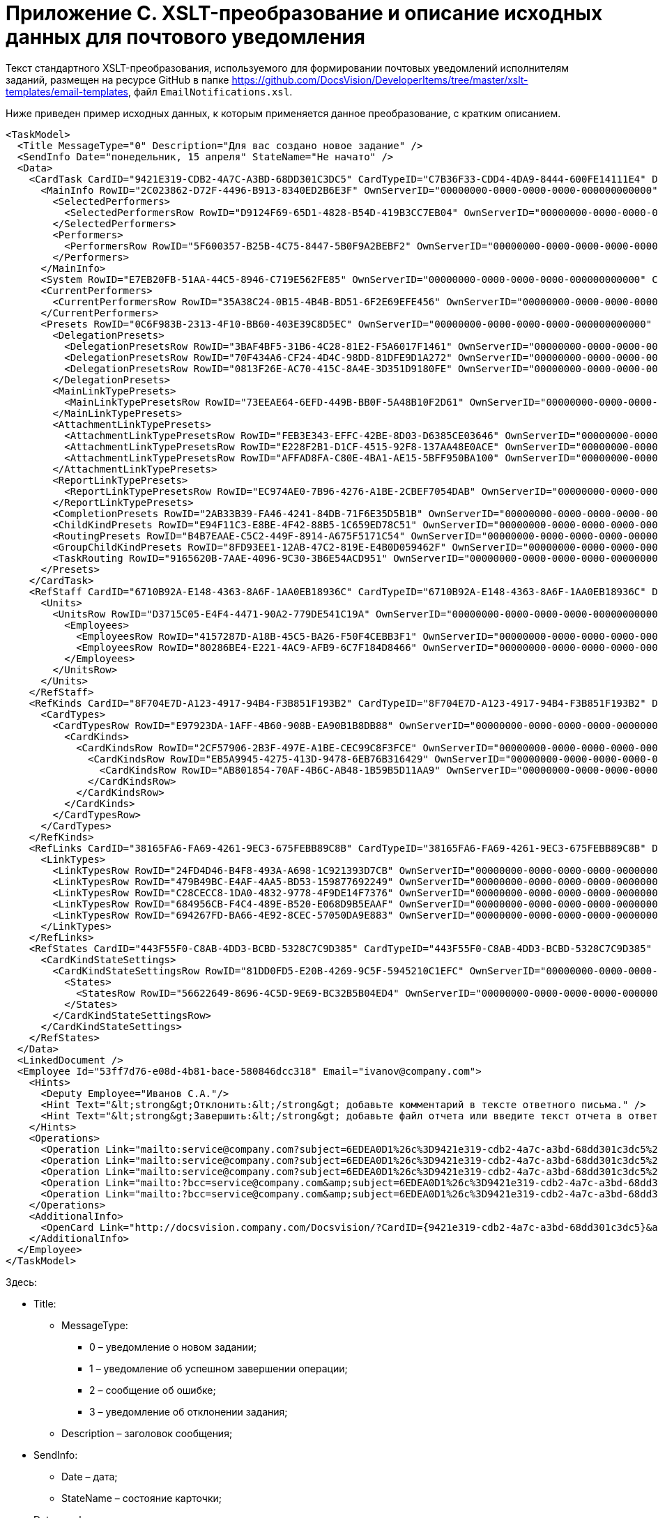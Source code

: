 = Приложение С. XSLT-преобразование и описание исходных данных для почтового уведомления

Текст стандартного XSLT-преобразования, используемого для формировании почтовых уведомлений исполнителям заданий, размещен на ресурсе GitHub в папке https://github.com/DocsVision/DeveloperItems/tree/master/xslt-templates/email-templates, файл `EmailNotifications.xsl`.

Ниже приведен пример исходных данных, к которым применяется данное преобразование, с кратким описанием.

[source,xml]
----
<TaskModel>
  <Title MessageType="0" Description="Для вас создано новое задание" />
  <SendInfo Date="понедельник, 15 апреля" StateName="Не начато" />
  <Data>
    <CardTask CardID="9421E319-CDB2-4A7C-A3BD-68DD301C3DC5" CardTypeID="C7B36F33-CDD4-4DA9-8444-600FE14111E4" Description="Задание на исполнение: 23" CreationDateTime="2019-04-15T10:41:32" ChangeDateTime="2019-04-15T10:42:33" Template="0" Topic="" Barcode="">
      <MainInfo RowID="2C023862-D72F-4496-B913-8340ED2B6E3F" OwnServerID="00000000-0000-0000-0000-000000000000" ChangeServerID="00000000-0000-0000-0000-000000000000" Name="23" Author="80286BE4-E221-4AC9-AFB9-6C7F184D8466" Laboriousness="0" LaboriousnessActual="0" ChildTaskList="0E73F83E-164D-4F4D-8FEC-1FA89921E070" ReferenceList="0277B53F-F6CF-40B3-81EE-CCAE9CA38082" SignatureList="E9387AF5-EAB6-4021-960F-F9608442F9FB" PercentCompleted="0" DurationActual="0" OnControl="0" RequiresAcceptance="0" PostponementCount="0" Priority="1" StartTaskDate="2019-04-15T10:42:33.000" CreateMessages="1">
        <SelectedPerformers>
          <SelectedPerformersRow RowID="D9124F69-65D1-4828-B54D-419B3CC7EB04" OwnServerID="00000000-0000-0000-0000-000000000000" ChangeServerID="00000000-0000-0000-0000-000000000000" Employee="4157287D-A18B-45C5-BA26-F50F4CEBB3F1" />
        </SelectedPerformers>
        <Performers>
          <PerformersRow RowID="5F600357-B25B-4C75-8447-5B0F9A2BEBF2" OwnServerID="00000000-0000-0000-0000-000000000000" ChangeServerID="00000000-0000-0000-0000-000000000000" Employee="4157287D-A18B-45C5-BA26-F50F4CEBB3F1" EmployeeDisplayString="Петров С.А." />
        </Performers>
      </MainInfo>
      <System RowID="E7EB20FB-51AA-44C5-8946-C719E562FE85" OwnServerID="00000000-0000-0000-0000-000000000000" ChangeServerID="00000000-0000-0000-0000-000000000000" State="56622649-8696-4C5D-9E69-BC32B5B04ED4" Kind="AB801854-70AF-4B6C-AB48-1B59B5D11AA9" />
      <CurrentPerformers>
        <CurrentPerformersRow RowID="35A38C24-0B15-4B4B-BD51-6F2E69EFE456" OwnServerID="00000000-0000-0000-0000-000000000000" ChangeServerID="00000000-0000-0000-0000-000000000000" Employee="4157287D-A18B-45C5-BA26-F50F4CEBB3F1" EmployeeDisplayString="Петров С.А." />
      </CurrentPerformers>
      <Presets RowID="0C6F983B-2313-4F10-BB60-403E39C8D5EC" OwnServerID="00000000-0000-0000-0000-000000000000" ChangeServerID="00000000-0000-0000-0000-000000000000" AllowDelegateToAnyEmployee="1" AllowDelegateToEmployeeFromList="1" RequestCommentAtTaskRejection="1" UseBusinessCalendar="1" AllowDelegateManual="1" DelegateToDeputy="1" Initialized="1">
        <DelegationPresets>
          <DelegationPresetsRow RowID="3BAF4BF5-31B6-4C28-81E2-F5A6017F1461" OwnServerID="00000000-0000-0000-0000-000000000000" ChangeServerID="00000000-0000-0000-0000-000000000000" SearchWord="30D6AA29-D642-49F1-9ABF-D713F995E49B" />
          <DelegationPresetsRow RowID="70F434A6-CF24-4D4C-98DD-81DFE9D1A272" OwnServerID="00000000-0000-0000-0000-000000000000" ChangeServerID="00000000-0000-0000-0000-000000000000" SearchWord="08E802EA-C060-455B-981E-14A1CFD29E7B" />
          <DelegationPresetsRow RowID="0813F26E-AC70-415C-8A4E-3D351D9180FE" OwnServerID="00000000-0000-0000-0000-000000000000" ChangeServerID="00000000-0000-0000-0000-000000000000" SearchWord="0BC4BFB0-30C8-4839-9F4B-4065D48DC546" />
        </DelegationPresets>
        <MainLinkTypePresets>
          <MainLinkTypePresetsRow RowID="73EEAE64-6EFD-449B-BB0F-5A48B10F2D61" OwnServerID="00000000-0000-0000-0000-000000000000" ChangeServerID="00000000-0000-0000-0000-000000000000" LinkType="684956CB-F4C4-489E-B520-E068D9B5EAAF" CopyLink="1" />
        </MainLinkTypePresets>
        <AttachmentLinkTypePresets>
          <AttachmentLinkTypePresetsRow RowID="FEB3E343-EFFC-42BE-8D03-D6385CE03646" OwnServerID="00000000-0000-0000-0000-000000000000" ChangeServerID="00000000-0000-0000-0000-000000000000" LinkType="694267FD-BA66-4E92-8CEC-57050DA9E883" CopyLink="0" />
          <AttachmentLinkTypePresetsRow RowID="E228F2B1-D1CF-4515-92F8-137AA48E0ACE" OwnServerID="00000000-0000-0000-0000-000000000000" ChangeServerID="00000000-0000-0000-0000-000000000000" LinkType="479B49BC-E4AF-4AA5-BD53-159877692249" CopyLink="0" />
          <AttachmentLinkTypePresetsRow RowID="AFFAD8FA-C80E-4BA1-AE15-5BFF950BA100" OwnServerID="00000000-0000-0000-0000-000000000000" ChangeServerID="00000000-0000-0000-0000-000000000000" LinkType="C28CECC8-1DA0-4832-9778-4F9DE14F7376" CopyLink="0" />
        </AttachmentLinkTypePresets>
        <ReportLinkTypePresets>
          <ReportLinkTypePresetsRow RowID="EC974AE0-7B96-4276-A1BE-2CBEF7054DAB" OwnServerID="00000000-0000-0000-0000-000000000000" ChangeServerID="00000000-0000-0000-0000-000000000000" LinkType="24FD4D46-B4F8-493A-A698-1C921393D7CB" CopyLink="0" />
        </ReportLinkTypePresets>
        <CompletionPresets RowID="2AB33B39-FA46-4241-84DB-71F6E35D5B1B" OwnServerID="00000000-0000-0000-0000-000000000000" ChangeServerID="00000000-0000-0000-0000-000000000000" ReportFileRequired="0" AutoCompletionType="0" CompleteChildren="1" DependingOnRelatedTasksCompletionType="1" ReportRequired="1" CompleteChildrenTaskGroups="0" RecallChildrenMode="0" RecallChildrenTaskGroupsMode="0" />
        <ChildKindPresets RowID="E94F11C3-E8BE-4F42-88B5-1C659ED78C51" OwnServerID="00000000-0000-0000-0000-000000000000" ChangeServerID="00000000-0000-0000-0000-000000000000" ChildTaskKindType="0" />
        <RoutingPresets RowID="B4B7EAAE-C5C2-449F-8914-A675F5171C54" OwnServerID="00000000-0000-0000-0000-000000000000" ChangeServerID="00000000-0000-0000-0000-000000000000" RoutingType="0" />
        <GroupChildKindPresets RowID="8FD93EE1-12AB-47C2-819E-E4B0D059462F" OwnServerID="00000000-0000-0000-0000-000000000000" ChangeServerID="00000000-0000-0000-0000-000000000000" ChildTaskGroupKindType="0" />
        <TaskRouting RowID="9165620B-7AAE-4096-9C30-3B6E54ACD951" OwnServerID="00000000-0000-0000-0000-000000000000" ChangeServerID="00000000-0000-0000-0000-000000000000" ShowLinkedDocumentInMessage="1" MailAttachmentsMaxSize="1000" />
      </Presets>
    </CardTask>
    <RefStaff CardID="6710B92A-E148-4363-8A6F-1AA0EB18936C" CardTypeID="6710B92A-E148-4363-8A6F-1AA0EB18936C" Description="Staff directory" CreationDateTime="2019-04-12T09:11:48" ChangeDateTime="2019-04-15T10:36:22" Template="0" Topic="" Barcode="">
      <Units>
        <UnitsRow RowID="D3715C05-E4F4-4471-90A2-779DE541C19A" OwnServerID="00000000-0000-0000-0000-000000000000" ChangeServerID="00000000-0000-0000-0000-000000000000" Name="test" Type="0" Phone="" Fax="" Email="" Telex="" Account="" CorrespondentAccount="" BankName="" BIK="" INN="" KPP="" OKPO="" OKONH="" RootFolder="51F6D4BF-DD7F-45ED-9F55-56C863A4DB95" Comments="" CalendarID="00000000-0000-0000-0000-000000000000" FullName="" NotAvailable="0" ADsPath="" ADsNotSynchronize="0" KindSpecified="0" EmployeeKindSpecified="0" TemplateFolder="0D2414D8-15B3-4BA2-BA0E-B146E79F39E2">
          <Employees>
            <EmployeesRow RowID="4157287D-A18B-45C5-BA26-F50F4CEBB3F1" OwnServerID="00000000-0000-0000-0000-000000000000" ChangeServerID="00000000-0000-0000-0000-000000000000" FirstName="Петров" LastName="Сергей" AccountName="company\petrov" RoomNumber="" Phone="" MobilePhone="" HomePhone="" IPPhone="" Fax="" Email="petrov@company.com" RoutingType="1" IDNumber="" IDIssuedBy="" BirthDate="1899-12-30T00:00:00.000" Comments="" CalendarID="00000000-0000-0000-0000-000000000000" Status="2" NotAvailable="0" NotSearchable="0" Gender="0" ActiveEmployee="4157287D-A18B-45C5-BA26-F50F4CEBB3F1" Importance="0" AccountSID="S-1-5-21-1200119191-682303521-433219294-4846" DisplayString="Петров С.А." ClockNumber="" IDCode="" CardEmployeeKindSpecified="0" SysAccountName="company\petrov" InactiveStatus="0" ShowCertificateWindow="1" UseThinClient="0" AskForKeyContainerPassword="0" />
            <EmployeesRow RowID="80286BE4-E221-4AC9-AFB9-6C7F184D8466" OwnServerID="00000000-0000-0000-0000-000000000000" ChangeServerID="00000000-0000-0000-0000-000000000000" FirstName="Сидоров" LastName="Павел" AccountName="company\sidorov" RoomNumber="" Phone="" MobilePhone="" HomePhone="" IPPhone="" Fax="" Email="sidorov@company.com" RoutingType="5" IDNumber="" IDIssuedBy="" BirthDate="1899-12-30T00:00:00.000" Comments="" CalendarID="00000000-0000-0000-0000-000000000000" Status="0" NotAvailable="0" NotSearchable="0" Gender="0" ActiveEmployee="80286BE4-E221-4AC9-AFB9-6C7F184D8466" Importance="0" AccountSID="S-1-5-21-1200119191-682303521-433219294-7496" DisplayString="dvwf1 d." CardEmployeeKindSpecified="0" SysAccountName="company\sidorov" ShowCertificateWindow="1" UseThinClient="0" AskForKeyContainerPassword="0" />
          </Employees>
        </UnitsRow>
      </Units>
    </RefStaff>
    <RefKinds CardID="8F704E7D-A123-4917-94B4-F3B851F193B2" CardTypeID="8F704E7D-A123-4917-94B4-F3B851F193B2" Description="Card subtypes directory" CreationDateTime="2019-04-12T09:11:44" ChangeDateTime="2019-04-14T23:39:30" Template="0" Topic="" Barcode="">
      <CardTypes>
        <CardTypesRow RowID="E97923DA-1AFF-4B60-908B-EA90B1B8DB88" OwnServerID="00000000-0000-0000-0000-000000000000" ChangeServerID="00000000-0000-0000-0000-000000000000" CardTypeId="C7B36F33-CDD4-4DA9-8444-600FE14111E4" HelpURL="" HelpTopic="">
          <CardKinds>
            <CardKindsRow RowID="2CF57906-2B3F-497E-A1BE-CEC99C8F3FCE" OwnServerID="00000000-0000-0000-0000-000000000000" ChangeServerID="00000000-0000-0000-0000-000000000000" Name="Задание" UseOwnLayouts="1" UseOwnSettings="1" NotAvailable="1" ScriptProtect="" UseOwnExtendedSettings="1" Digest="Задание &lt;xsl:value-of select=&quot;//MainInfo/@Name&quot;/&gt;" NotCreatable="1">
              <CardKindsRow RowID="EB5A9945-4275-413D-9478-6EB76B316429" OwnServerID="00000000-0000-0000-0000-000000000000" ChangeServerID="00000000-0000-0000-0000-000000000000" Name="Задание УД" UseOwnLayouts="1" UseOwnSettings="1" NotAvailable="1" Script="8C88846D-6564-42A3-BE73-2E241B50E258" UseOwnExtendedSettings="1" NotCreatable="1">
                <CardKindsRow RowID="AB801854-70AF-4B6C-AB48-1B59B5D11AA9" OwnServerID="00000000-0000-0000-0000-000000000000" ChangeServerID="00000000-0000-0000-0000-000000000000" Name="На исполнение" UseOwnLayouts="1" UseOwnSettings="1" NotAvailable="0" Script="11057FB3-B800-4182-A241-A5F4EA22E168" UseOwnExtendedSettings="1" Digest="Задание на исполнение: &lt;xsl:value-of select=&quot;//MainInfo/@Name&quot;/&gt;" />
              </CardKindsRow>
            </CardKindsRow>
          </CardKinds>
        </CardTypesRow>
      </CardTypes>
    </RefKinds>
    <RefLinks CardID="38165FA6-FA69-4261-9EC3-675FEBB89C8B" CardTypeID="38165FA6-FA69-4261-9EC3-675FEBB89C8B" Description="Link directory" CreationDateTime="2019-04-12T09:11:45" ChangeDateTime="2019-04-12T09:25:37" Template="0" Topic="" Barcode="">
      <LinkTypes>
        <LinkTypesRow RowID="24FD4D46-B4F8-493A-A698-1C921393D7CB" OwnServerID="00000000-0000-0000-0000-000000000000" ChangeServerID="00000000-0000-0000-0000-000000000000" LinkName="КЗ_Отчет" DisplayName="Отчет" NotAvailable="0" />
        <LinkTypesRow RowID="479B49BC-E4AF-4AA5-BD53-159877692249" OwnServerID="00000000-0000-0000-0000-000000000000" ChangeServerID="00000000-0000-0000-0000-000000000000" LinkName="КЗ_ДополненияСсылки" DisplayName="Ссылки" NotAvailable="0" />
        <LinkTypesRow RowID="C28CECC8-1DA0-4832-9778-4F9DE14F7376" OwnServerID="00000000-0000-0000-0000-000000000000" ChangeServerID="00000000-0000-0000-0000-000000000000" LinkName="КЗ_ДополненияФайлы" DisplayName="Дополнительные файлы" NotAvailable="0" />
        <LinkTypesRow RowID="684956CB-F4C4-489E-B520-E068D9B5EAAF" OwnServerID="00000000-0000-0000-0000-000000000000" ChangeServerID="00000000-0000-0000-0000-000000000000" LinkName="КЗ_Основной документ" DisplayName="Основной документ" NotAvailable="0" />
        <LinkTypesRow RowID="694267FD-BA66-4E92-8CEC-57050DA9E883" OwnServerID="00000000-0000-0000-0000-000000000000" ChangeServerID="00000000-0000-0000-0000-000000000000" LinkName="КЗ_ДополненияКарточки" DisplayName="Связанные карточки" NotAvailable="0" />
      </LinkTypes>
    </RefLinks>
    <RefStates CardID="443F55F0-C8AB-4DD3-BCBD-5328C7C9D385" CardTypeID="443F55F0-C8AB-4DD3-BCBD-5328C7C9D385" Description="States designer" CreationDateTime="2019-04-12T09:11:46" ChangeDateTime="2019-04-12T14:18:38" Template="0" Topic="" Barcode="">
      <CardKindStateSettings>
        <CardKindStateSettingsRow RowID="81DD0FD5-E20B-4269-9C5F-5945210C1EFC" OwnServerID="00000000-0000-0000-0000-000000000000" ChangeServerID="00000000-0000-0000-0000-000000000000" Kind="AB801854-70AF-4B6C-AB48-1B59B5D11AA9" StateMachineLayout="D907C376-7E54-4AF2-9059-FB6B3996EB60" FirstState="B32D9F4A-8A1D-4906-ADAF-451F24ADEE49">
          <States>
            <StatesRow RowID="56622649-8696-4C5D-9E69-BC32B5B04ED4" OwnServerID="00000000-0000-0000-0000-000000000000" ChangeServerID="00000000-0000-0000-0000-000000000000" DefaultName="Started" Dynamic="1" BuiltInState="0BBDEBD9-FE01-464A-A29A-6BBA045AA112" />
          </States>
        </CardKindStateSettingsRow>
      </CardKindStateSettings>
    </RefStates>
  </Data>
  <LinkedDocument />
  <Employee Id="53ff7d76-e08d-4b81-bace-580846dcc318" Email="ivanov@company.com">
    <Hints>
      <Deputy Employee="Иванов С.А."/>
      <Hint Text="&lt;strong&gt;Отклонить:&lt;/strong&gt; добавьте комментарий в тексте ответного письма." />
      <Hint Text="&lt;strong&gt;Завершить:&lt;/strong&gt; добавьте файл отчета или введите текст отчета в ответном письме. Вы можете приложить файл отчета либо добавить отчет в текст ответного письма." />
    </Hints>
    <Operations>
      <Operation Link="mailto:service@company.com?subject=6EDEA0D1%26c%3D9421e319-cdb2-4a7c-a3bd-68dd301c3dc5%26o%3Dfc093f09-47bf-46eb-9926-0291616386e9%26em%3D53ff7d76-e08d-4b81-bace-580846dcc318&amp;body=%20" Name="В работу" />
      <Operation Link="mailto:service@company.com?subject=6EDEA0D1%26c%3D9421e319-cdb2-4a7c-a3bd-68dd301c3dc5%26o%3Db017c708-ee9b-4158-bb79-122de47d1428%26em%3D53ff7d76-e08d-4b81-bace-580846dcc318&amp;body=%20" Name="Отклонить" />
      <Operation Link="mailto:service@company.com?subject=6EDEA0D1%26c%3D9421e319-cdb2-4a7c-a3bd-68dd301c3dc5%26o%3D67678953-6474-46cd-9f83-ecb95a030432%26em%3D53ff7d76-e08d-4b81-bace-580846dcc318&amp;body=%20" Name="Завершить" />
      <Operation Link="mailto:?bcc=service@company.com&amp;subject=6EDEA0D1%26c%3D9421e319-cdb2-4a7c-a3bd-68dd301c3dc5%26o%3D5c450552-fc27-4255-a247-f95bc9d3b499%26r%3DFalse%26em%3D53ff7d76-e08d-4b81-bace-580846dcc318%26LettterMustBeIgnored%3DTrue&amp;body=Выполняется%20делегирование%20задания.%20Для%20работы%20с%20ним%20необходимо%20дождаться%20сообщения%20о%20делегировании%20от%20системы." Name="Делегировать без возврата" />
      <Operation Link="mailto:?bcc=service@company.com&amp;subject=6EDEA0D1%26c%3D9421e319-cdb2-4a7c-a3bd-68dd301c3dc5%26o%3D5c450552-fc27-4255-a247-f95bc9d3b499%26r%3DTrue%26em%3D53ff7d76-e08d-4b81-bace-580846dcc318%26LettterMustBeIgnored%3DTrue&amp;body=Выполняется%20делегирование%20задания.%20Для%20работы%20с%20ним%20необходимо%20дождаться%20сообщения%20о%20делегировании%20от%20системы." Name="Делегировать с возвратом" />
    </Operations>
    <AdditionalInfo>
      <OpenCard Link="http://docsvision.company.com/Docsvision/?CardID={9421e319-cdb2-4a7c-a3bd-68dd301c3dc5}&amp;ShowPanels=2048" />
    </AdditionalInfo>
  </Employee>
</TaskModel>
----

Здесь:

* Title:
** MessageType:
*** 0 – уведомление о новом задании;
*** 1 – уведомление об успешном завершении операции;
*** 2 – сообщение об ошибке;
*** 3 – уведомление об отклонении задания;
** Description – заголовок сообщения;
* SendInfo:
** Date – дата;
** StateName – состояние карточки;
* Data – xml карточки;
* LinkedDocument – html связанного документа;
* Employee – информация по сотруднику (ИД и e-mail);
** Hints – подсказки:
*** Deputy > Employee – замещаемый сотрудник;
** Operations – список операций, доступных данному сотруднику с этой карточкой (для формирования кнопок);
*** Link – ссылка для создания письма с этой операцией;
*** Name – название операции;
** AdditionalInfo > OpenCard – ссылка для открытия карточки в клиенте Docsvision.

.Получить автора и исполнителей задания можно из данных Data:
* TaskModel\Data\CardTask\MainInfo\Author – автор;
* TaskModel\Data\CardTask\MainInfo\Performers – исполнители.

